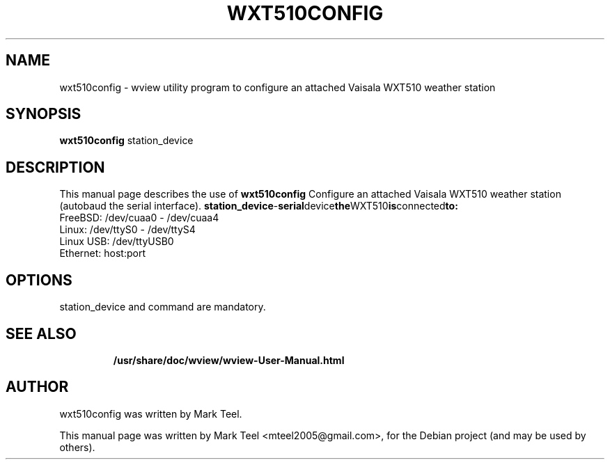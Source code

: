 .\"                                      Hey, EMACS: -*- nroff -*-
.\" First parameter, NAME, should be all caps
.\" Second parameter, SECTION, should be 1-8, maybe w/ subsection
.\" other parameters are allowed: see man(7), man(1)
.TH WXT510CONFIG 1 "November 19, 2009"
.\" Please adjust this date whenever revising the manpage.
.\"
.\" Some roff macros, for reference:
.\" .nh        disable hyphenation
.\" .hy        enable hyphenation
.\" .ad l      left justify
.\" .ad b      justify to both left and right margins
.\" .nf        disable filling
.\" .fi        enable filling
.\" .br        insert line break
.\" .sp <n>    insert n+1 empty lines
.\" for manpage-specific macros, see man(7)
.SH NAME
wxt510config \- wview utility program to configure an attached Vaisala WXT510 weather station 
.SH SYNOPSIS
.B wxt510config
.RI station_device
.br
.SH DESCRIPTION
This manual page describes the use of
.B wxt510config
.
Configure an attached Vaisala WXT510 weather station (autobaud the serial interface).
.BR    station_device         - serial device the WXT510 is connected to:
                                FreeBSD:   /dev/cuaa0 - /dev/cuaa4
                                Linux:     /dev/ttyS0 - /dev/ttyS4
                                Linux USB: /dev/ttyUSB0
                                Ethernet:  host:port
.SH OPTIONS
station_device and command are mandatory.
.TP
.SH SEE ALSO
.BR /usr/share/doc/wview/wview-User-Manual.html
.br
.SH AUTHOR
wxt510config was written by Mark Teel.
.PP
This manual page was written by Mark Teel <mteel2005@gmail.com>,
for the Debian project (and may be used by others).
